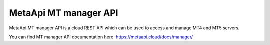 MetaApi MT manager API
======================

MetaApi MT manager API is a cloud REST API which can be used to access and manage MT4 and MT5 servers.

You can find MT manager API documentation here: `https://metaapi.cloud/docs/manager/ <https://metaapi.cloud/docs/manager/>`_
